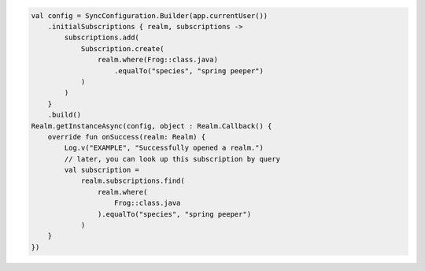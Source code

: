.. code-block:: kotlin

   val config = SyncConfiguration.Builder(app.currentUser())
       .initialSubscriptions { realm, subscriptions ->
           subscriptions.add(
               Subscription.create(
                   realm.where(Frog::class.java)
                       .equalTo("species", "spring peeper")
               )
           )
       }
       .build()
   Realm.getInstanceAsync(config, object : Realm.Callback() {
       override fun onSuccess(realm: Realm) {
           Log.v("EXAMPLE", "Successfully opened a realm.")
           // later, you can look up this subscription by query
           val subscription =
               realm.subscriptions.find(
                   realm.where(
                       Frog::class.java
                   ).equalTo("species", "spring peeper")
               )
       }
   })
